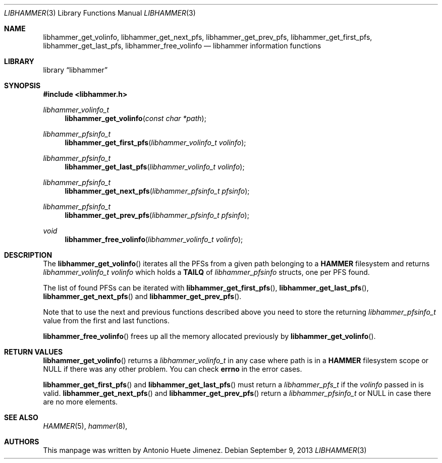 .\"
.\" Copyright (c) 2011 The DragonFly Project.  All rights reserved.
.\"
.\" This code is derived from software contributed to The DragonFly Project
.\" by Antonio Huete Jimenez <tuxillo@quantumachine.net>
.\"
.\" Redistribution and use in source and binary forms, with or without
.\" modification, are permitted provided that the following conditions
.\" are met:
.\"
.\" 1. Redistributions of source code must retain the above copyright
.\"    notice, this list of conditions and the following disclaimer.
.\" 2. Redistributions in binary form must reproduce the above copyright
.\"    notice, this list of conditions and the following disclaimer in
.\"    the documentation and/or other materials provided with the
.\"    distribution.
.\" 3. Neither the name of The DragonFly Project nor the names of its
.\"    contributors may be used to endorse or promote products derived
.\"    from this software without specific, prior written permission.
.\"
.\" THIS SOFTWARE IS PROVIDED BY THE COPYRIGHT HOLDERS AND CONTRIBUTORS
.\" ``AS IS'' AND ANY EXPRESS OR IMPLIED WARRANTIES, INCLUDING, BUT NOT
.\" LIMITED TO, THE IMPLIED WARRANTIES OF MERCHANTABILITY AND FITNESS
.\" FOR A PARTICULAR PURPOSE ARE DISCLAIMED.  IN NO EVENT SHALL THE
.\" COPYRIGHT HOLDERS OR CONTRIBUTORS BE LIABLE FOR ANY DIRECT, INDIRECT,
.\" INCIDENTAL, SPECIAL, EXEMPLARY OR CONSEQUENTIAL DAMAGES (INCLUDING,
.\" BUT NOT LIMITED TO, PROCUREMENT OF SUBSTITUTE GOODS OR SERVICES;
.\" LOSS OF USE, DATA, OR PROFITS; OR BUSINESS INTERRUPTION) HOWEVER CAUSED
.\" AND ON ANY THEORY OF LIABILITY, WHETHER IN CONTRACT, STRICT LIABILITY,
.\" OR TORT (INCLUDING NEGLIGENCE OR OTHERWISE) ARISING IN ANY WAY OUT
.\" OF THE USE OF THIS SOFTWARE, EVEN IF ADVISED OF THE POSSIBILITY OF
.\" SUCH DAMAGE.
.\"
.Dd September 9, 2013
.Dt LIBHAMMER 3
.Os
.Sh NAME
.Nm libhammer_get_volinfo ,
.Nm libhammer_get_next_pfs ,
.Nm libhammer_get_prev_pfs ,
.Nm libhammer_get_first_pfs ,
.Nm libhammer_get_last_pfs ,
.Nm libhammer_free_volinfo
.Nd libhammer information functions
.Sh LIBRARY
.Lb libhammer
.Sh SYNOPSIS
.In libhammer.h
.Ft libhammer_volinfo_t
.Fn libhammer_get_volinfo "const char *path"
.Ft libhammer_pfsinfo_t
.Fn libhammer_get_first_pfs "libhammer_volinfo_t volinfo"
.Ft libhammer_pfsinfo_t
.Fn libhammer_get_last_pfs "libhammer_volinfo_t volinfo"
.Ft libhammer_pfsinfo_t
.Fn libhammer_get_next_pfs "libhammer_pfsinfo_t pfsinfo"
.Ft libhammer_pfsinfo_t
.Fn libhammer_get_prev_pfs "libhammer_pfsinfo_t pfsinfo"
.Ft void
.Fn libhammer_free_volinfo "libhammer_volinfo_t volinfo"
.Sh DESCRIPTION
The
.Fn libhammer_get_volinfo
iterates all the PFSs from a given path belonging to a
.Nm HAMMER
filesystem and returns
.Vt libhammer_volinfo_t
.Fa volinfo
which holds a
.Nm TAILQ
of
.Vt libhammer_pfsinfo
structs, one per PFS found.
.Pp
The list of found PFSs can be iterated with
.Fn libhammer_get_first_pfs ,
.Fn libhammer_get_last_pfs ,
.Fn libhammer_get_next_pfs
and
.Fn libhammer_get_prev_pfs .
.Pp
Note that to use the next and previous functions described above you need
to store the returning
.Vt libhammer_pfsinfo_t
value from the first and last functions.
.Pp
.Fn libhammer_free_volinfo
frees up all the memory allocated previously by
.Fn libhammer_get_volinfo .
.Sh RETURN VALUES
.Fn libhammer_get_volinfo
returns a
.Vt libhammer_volinfo_t
in any case where path is in a
.Nm HAMMER
filesystem scope or
.Dv NULL
if there was any other problem.
You can check
.Nm errno
in the error cases.
.Pp
.Fn libhammer_get_first_pfs
and
.Fn libhammer_get_last_pfs
must return a
.Vt libhammer_pfs_t
if the
.Fa volinfo
passed in is valid.
.Fn libhammer_get_next_pfs
and
.Fn libhammer_get_prev_pfs
return a
.Vt libhammer_pfsinfo_t
or
.Dv NULL
in case there are no more elements.
.Sh SEE ALSO
.Xr HAMMER 5 ,
.Xr hammer 8 ,
.Sh AUTHORS
This manpage was written by
.An Antonio Huete Jimenez.
